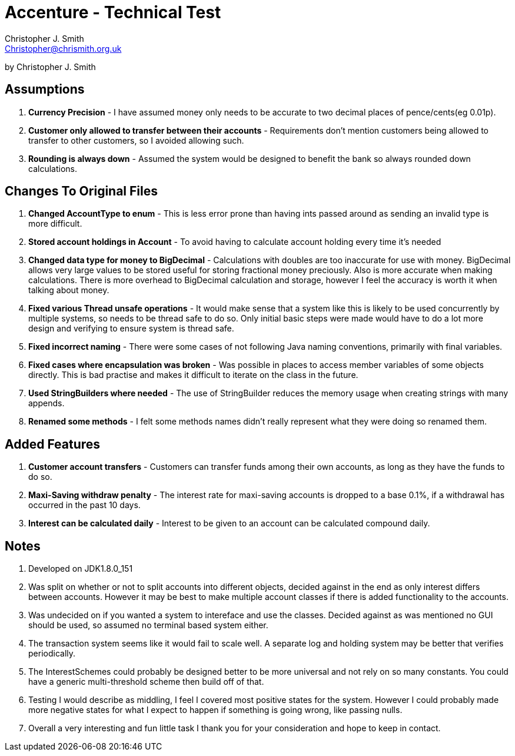 = Accenture - Technical Test
:Author: Christopher J. Smith
:Email: Christopher@chrismith.org.uk
:Year: 2017
:Description: This is a document for notes related to my solution to Accenture's Technical test.

by {Author}

== Assumptions
. *Currency Precision* - I have assumed money only needs to be accurate to two decimal places of pence/cents(eg 0.01p).
. *Customer only allowed to transfer between their accounts* - Requirements don't mention customers being allowed to transfer to other customers, so I avoided allowing such.
. *Rounding is always down* - Assumed the system would be designed to benefit the bank so always rounded down calculations.

== Changes To Original Files
. *Changed AccountType to enum* - This is less error prone than having ints passed around as sending an invalid type is more difficult.
. *Stored account holdings in Account* - To avoid having to calculate account holding every time it's needed
. *Changed data type for money to BigDecimal* - Calculations with doubles are too inaccurate for use with money. BigDecimal allows very large values to be stored useful for storing fractional money preciously. Also is more accurate when making calculations. There is more overhead to BigDecimal calculation and storage, however I feel the accuracy is worth it when talking about money.
. *Fixed various Thread unsafe operations* - It would make sense that a system like this is likely to be used concurrently by multiple systems, so needs to be thread safe to do so. Only initial basic steps were made would have to do a lot more design and verifying to ensure system is thread safe.
. *Fixed incorrect naming* - There were some cases of not following Java naming conventions, primarily with final variables.
. *Fixed cases where encapsulation was broken* - Was possible in places to access member variables of some objects directly. This is bad practise and makes it difficult to iterate on the class in the future.
. *Used StringBuilders where needed* - The use of StringBuilder reduces the memory usage when creating strings with many appends.
. *Renamed some methods* - I felt some methods names didn't really represent what they were doing so renamed them.

== Added Features
. *Customer account transfers* - Customers can transfer funds among their own accounts, as long as they have the funds to do so.
. *Maxi-Saving withdraw penalty* - The interest rate for maxi-saving accounts is dropped to a base 0.1%, if a withdrawal has occurred in the past 10 days.
. *Interest can be calculated daily* - Interest to be given to an account can be calculated compound daily.

== Notes
. Developed on JDK1.8.0_151
. Was split on whether or not to split accounts into different objects, decided against in the end as only interest differs between accounts. However it may be best to make multiple account classes if there is added functionality to the accounts.
. Was undecided on if you wanted a system to intereface and use the classes. Decided against as was mentioned no GUI should be used, so assumed no terminal based system either.
. The transaction system seems like it would fail to scale well. A separate log and holding system may be better that verifies periodically.
. The InterestSchemes could probably be designed better to be more universal and not rely on so many constants. You could have a generic multi-threshold scheme then build off of that.
. Testing I would describe as middling, I feel I covered most positive states for the system. However I could probably made more negative states for what I expect to happen if something is going wrong, like passing nulls.
. Overall a very interesting and fun little task I thank you for your consideration and hope to keep in contact.

